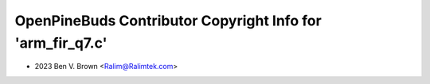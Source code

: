 ===========================================================
OpenPineBuds Contributor Copyright Info for 'arm_fir_q7.c'
===========================================================

* 2023 Ben V. Brown <Ralim@Ralimtek.com>
